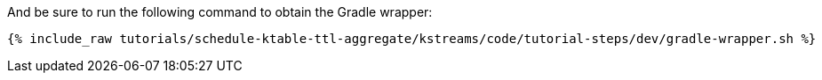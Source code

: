 And be sure to run the following command to obtain the Gradle wrapper:

+++++
<pre class="snippet"><code class="shell">{% include_raw tutorials/schedule-ktable-ttl-aggregate/kstreams/code/tutorial-steps/dev/gradle-wrapper.sh %}</code></pre>
+++++
